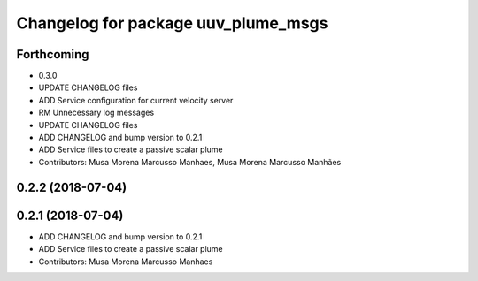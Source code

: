 ^^^^^^^^^^^^^^^^^^^^^^^^^^^^^^^^^^^^
Changelog for package uuv_plume_msgs
^^^^^^^^^^^^^^^^^^^^^^^^^^^^^^^^^^^^

Forthcoming
-----------
* 0.3.0
* UPDATE CHANGELOG files
* ADD Service configuration for current velocity server
* RM Unnecessary log messages
* UPDATE CHANGELOG files
* ADD CHANGELOG and bump version to 0.2.1
* ADD Service files to create a passive scalar plume
* Contributors: Musa Morena Marcusso Manhaes, Musa Morena Marcusso Manhães

0.2.2 (2018-07-04)
------------------

0.2.1 (2018-07-04)
------------------
* ADD CHANGELOG and bump version to 0.2.1
* ADD Service files to create a passive scalar plume
* Contributors: Musa Morena Marcusso Manhaes
